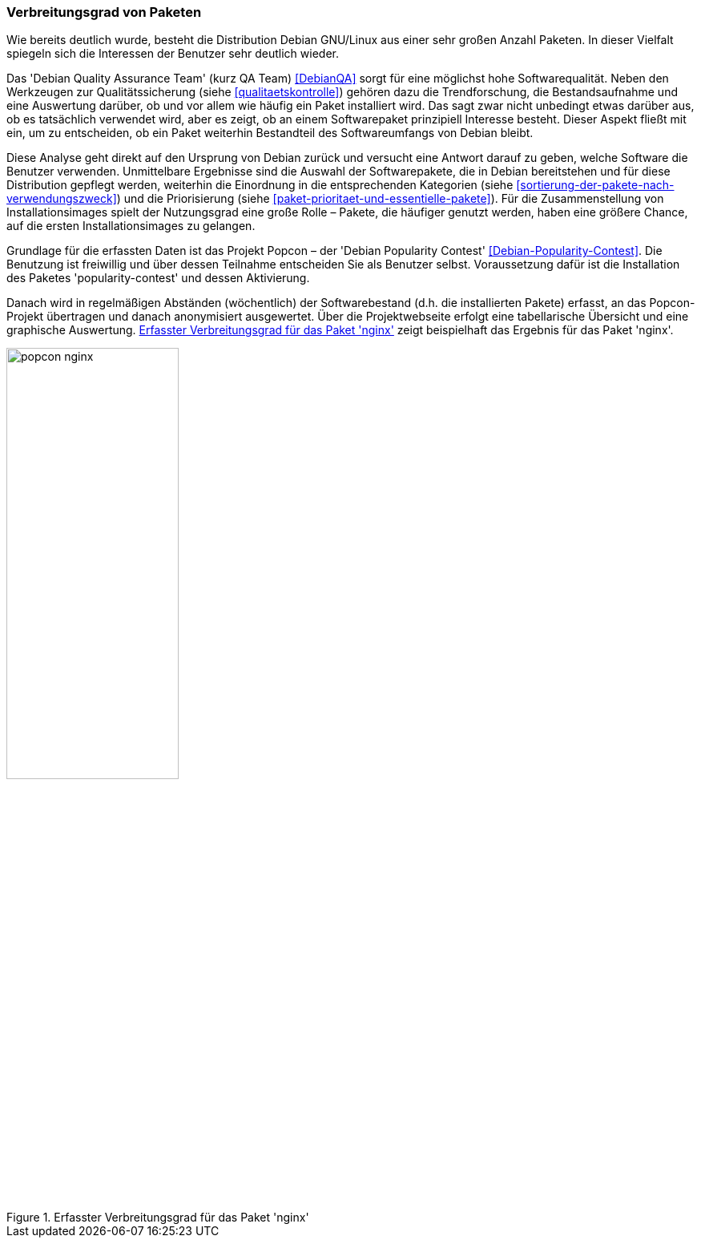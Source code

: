 // Datei: ./konzepte/software-in-paketen-organisieren/verbreitungsgrad-von-paketen.adoc

// Baustelle: Fertig

[[verbreitungsgrad-von-paketen]]

=== Verbreitungsgrad von Paketen ===

Wie bereits deutlich wurde, besteht die Distribution Debian GNU/Linux
aus einer sehr großen Anzahl Paketen. In dieser Vielfalt spiegeln sich
die Interessen der Benutzer sehr deutlich wieder.

// Stichworte für den Index
(((Debian, Debian Quality Assurance Team)))
(((Debian Quality Assurance Team)))
(((Paketqualität)))
Das 'Debian Quality Assurance Team' (kurz QA Team) <<DebianQA>>
sorgt für eine möglichst hohe Softwarequalität. Neben den Werkzeugen zur
Qualitätssicherung (siehe <<qualitaetskontrolle>>) gehören dazu die
Trendforschung, die Bestandsaufnahme und eine Auswertung darüber, ob und
vor allem wie häufig ein Paket installiert wird. Das sagt zwar nicht
unbedingt etwas darüber aus, ob es tatsächlich verwendet wird, aber es
zeigt, ob an einem Softwarepaket prinzipiell Interesse besteht. Dieser
Aspekt fließt mit ein, um zu entscheiden, ob ein Paket weiterhin
Bestandteil des Softwareumfangs von Debian bleibt.

Diese Analyse geht direkt auf den Ursprung von Debian zurück und
versucht eine Antwort darauf zu geben, welche Software die Benutzer
verwenden. Unmittelbare Ergebnisse sind die Auswahl der Softwarepakete,
die in Debian bereitstehen und für diese Distribution gepflegt werden,
weiterhin die Einordnung in die entsprechenden Kategorien (siehe
<<sortierung-der-pakete-nach-verwendungszweck>>) und die Priorisierung
(siehe <<paket-prioritaet-und-essentielle-pakete>>). Für die
Zusammenstellung von Installationsimages spielt der Nutzungsgrad eine
große Rolle – Pakete, die häufiger genutzt werden, haben eine größere
Chance, auf die ersten Installationsimages zu gelangen.

// Stichworte für den Index
(((Debianpaket, nginx)))
(((Debianpaket, popularity-contest)))
(((Nutzungsgrad von Paketen)))
(((Popcon)))
Grundlage für die erfassten Daten ist das Projekt Popcon – der 'Debian
Popularity Contest' <<Debian-Popularity-Contest>>. Die Benutzung ist
freiwillig und über dessen Teilnahme entscheiden Sie als Benutzer
selbst. Voraussetzung dafür ist die Installation des Paketes
'popularity-contest' und dessen Aktivierung.

Danach wird in regelmäßigen Abständen (wöchentlich) der Softwarebestand
(d.h. die installierten Pakete) erfasst, an das Popcon-Projekt übertragen
und danach anonymisiert ausgewertet. Über die Projektwebseite erfolgt
eine tabellarische Übersicht und eine graphische Auswertung.
<<fig.popcon-nginx>> zeigt beispielhaft das Ergebnis für das Paket
'nginx'.

.Erfasster Verbreitungsgrad für das Paket 'nginx'
image::konzepte/software-in-paketen-organisieren/popcon-nginx.png[id="fig.popcon-nginx", width="50%"]

// Datei (Ende): ./konzepte/software-in-paketen-organisieren/verbreitungsgrad-von-paketen.adoc

